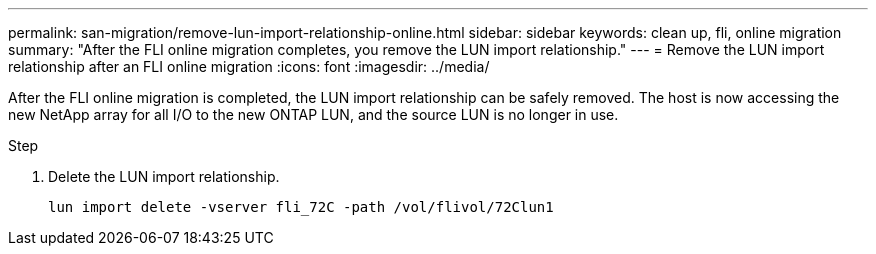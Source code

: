 ---
permalink: san-migration/remove-lun-import-relationship-online.html
sidebar: sidebar
keywords: clean up, fli, online migration
summary: "After the FLI online migration completes, you remove the LUN import relationship."
---
= Remove the LUN import relationship after an FLI online migration
:icons: font
:imagesdir: ../media/

[.lead]
After the FLI online migration is completed, the LUN import relationship can be safely removed. The host is now accessing the new NetApp array for all I/O to the new ONTAP LUN, and the source LUN is no longer in use.

.Step

. Delete the LUN import relationship.
+
----
lun import delete -vserver fli_72C -path /vol/flivol/72Clun1
----

// 2025 June 23, ONTAPDOC-3057